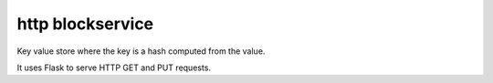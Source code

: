 http blockservice
=================

Key value store where the key is a hash computed from the value.

It uses Flask to serve HTTP GET and PUT requests.
